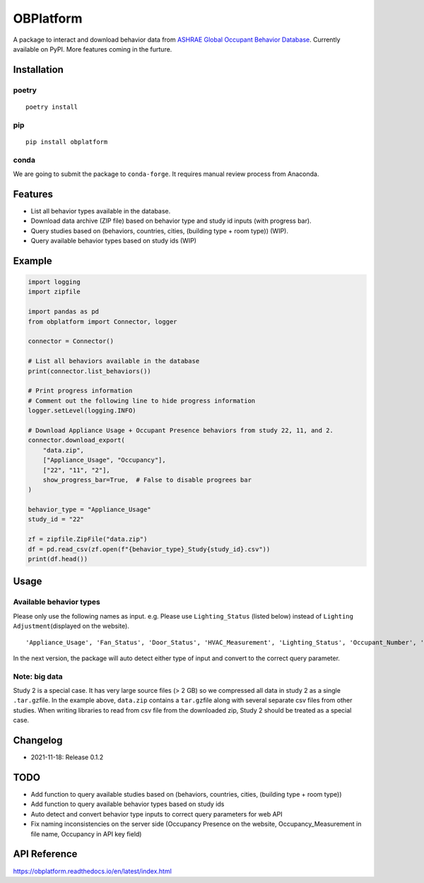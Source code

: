 OBPlatform
==========

A package to interact and download behavior data from `ASHRAE Global
Occupant Behavior Database <https://ashraeobdatabase.com>`__. Currently
available on PyPI. More features coming in the furture.

|pypi| |CI| |codecov| |license| |PyPI - Python Version| |Code style:
black| |Read the Docs|

Installation
------------

poetry
~~~~~~

::

   poetry install

pip
~~~

::

   pip install obplatform

conda
~~~~~

We are going to submit the package to ``conda-forge``. It requires
manual review process from Anaconda.

Features
--------

-  List all behavior types available in the database.
-  Download data archive (ZIP file) based on behavior type and study id
   inputs (with progress bar).
-  Query studies based on (behaviors, countries, cities, (building type
   + room type)) (WIP).
-  Query available behavior types based on study ids (WIP)

Example
-------

.. code:: python

   import logging
   import zipfile

   import pandas as pd
   from obplatform import Connector, logger

   connector = Connector()

   # List all behaviors available in the database
   print(connector.list_behaviors())

   # Print progress information
   # Comment out the following line to hide progress information
   logger.setLevel(logging.INFO)

   # Download Appliance Usage + Occupant Presence behaviors from study 22, 11, and 2.
   connector.download_export(
       "data.zip",
       ["Appliance_Usage", "Occupancy"],
       ["22", "11", "2"],
       show_progress_bar=True,  # False to disable progrees bar
   )

   behavior_type = "Appliance_Usage"
   study_id = "22"

   zf = zipfile.ZipFile("data.zip")
   df = pd.read_csv(zf.open(f"{behavior_type}_Study{study_id}.csv"))
   print(df.head())

Usage
-----

Available behavior types
~~~~~~~~~~~~~~~~~~~~~~~~

Please only use the following names as input. e.g. Please use
``Lighting_Status`` (listed below) instead of
``Lighting Adjustment``\ (displayed on the website).

::

   'Appliance_Usage', 'Fan_Status', 'Door_Status', 'HVAC_Measurement', 'Lighting_Status', 'Occupant_Number', 'Occupancy', 'Other_HeatWave', 'Other_Role of habits in consumption', 'Other_IAQ in Affordable Housing', 'Shading_Status', 'Window_Status'

In the next version, the package will auto detect either type of input
and convert to the correct query parameter.

Note: big data
~~~~~~~~~~~~~~

Study 2 is a special case. It has very large source files (> 2 GB) so we
compressed all data in study 2 as a single ``.tar.gz``\ file. In the
example above, ``data.zip`` contains a ``tar.gz``\ file along with
several separate csv files from other studies. When writing libraries to
read from csv file from the downloaded zip, Study 2 should be treated as
a special case.

Changelog
---------

-  2021-11-18: Release 0.1.2

TODO
----

-  Add function to query available studies based on (behaviors,
   countries, cities, (building type + room type))
-  Add function to query available behavior types based on study ids
-  Auto detect and convert behavior type inputs to correct query
   parameters for web API
-  Fix naming inconsistencies on the server side (Occupancy Presence on
   the website, Occupancy_Measurement in file name, Occupancy in API key
   field)

API Reference
-------------

https://obplatform.readthedocs.io/en/latest/index.html

.. |pypi| image:: https://img.shields.io/pypi/v/obplatform.svg
   :target: https://pypi.python.org/pypi/obplatform
.. |CI| image:: https://github.com/umonaca/obplatform/actions/workflows/test.yml/badge.svg?event=push
   :target: https://github.com/umonaca/obplatform/actions?query=event%3Apush+branch%3Amaster
.. |codecov| image:: https://codecov.io/gh/umonaca/obplatform/branch/master/graph/badge.svg?token=SCFFFX2IKX
   :target: https://codecov.io/gh/umonaca/obplatform
.. |license| image:: https://img.shields.io/github/license/umonaca/obplatform
.. |PyPI - Python Version| image:: https://img.shields.io/pypi/pyversions/obplatform
.. |Code style: black| image:: https://img.shields.io/badge/code%20style-black-000000.svg
   :target: https://github.com/psf/black
.. |Read the Docs| image:: https://img.shields.io/readthedocs/obplatform
